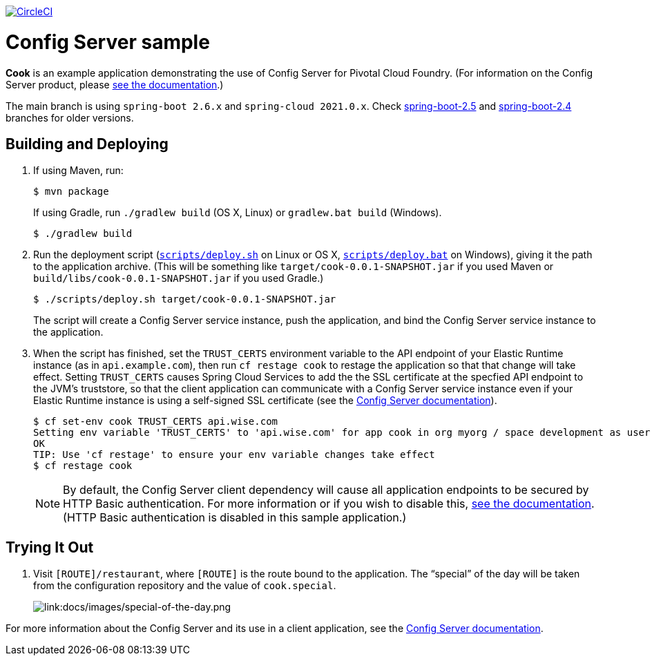 :imagesdir: docs/images

image:https://circleci.com/gh/spring-cloud-services-samples/cook.svg?style=svg["CircleCI", link="https://circleci.com/gh/spring-cloud-services-samples/cook"]

= Config Server sample

*Cook* is an example application demonstrating the use of Config Server for Pivotal Cloud Foundry. (For information on the Config Server product, please https://docs.pivotal.io/spring-cloud-services/config-server/[see the documentation].)

The main branch is using `spring-boot 2.6.x` and `spring-cloud 2021.0.x`. Check https://github.com/spring-cloud-services-samples/cook/tree/spring-boot-2.5/[spring-boot-2.5] and https://github.com/spring-cloud-services-samples/cook/tree/spring-boot-2.4/[spring-boot-2.4] branches for older versions.

== Building and Deploying

. If using Maven, run:
+
....
$ mvn package
....
+
If using Gradle, run `./gradlew build` (OS X, Linux) or `gradlew.bat build` (Windows).
+
....
$ ./gradlew build
....

. Run the deployment script (link:scripts/deploy.sh[`scripts/deploy.sh`] on Linux or OS X, link:scripts/deploy.bat[`scripts/deploy.bat`] on Windows), giving it the path to the application archive. (This will be something like `target/cook-0.0.1-SNAPSHOT.jar` if you used Maven or `build/libs/cook-0.0.1-SNAPSHOT.jar` if you used Gradle.)
+
....
$ ./scripts/deploy.sh target/cook-0.0.1-SNAPSHOT.jar
....
+
The script will create a Config Server service instance, push the application, and bind the Config Server service instance to the application.

. When the script has finished, set the `TRUST_CERTS` environment variable to the API endpoint of your Elastic Runtime instance (as in `api.example.com`), then run `cf restage cook` to restage the application so that that change will take effect. Setting `TRUST_CERTS` causes Spring Cloud Services to add the the SSL certificate at the specfied API endpoint to the JVM's truststore, so that the client application can communicate with a Config Server service instance even if your Elastic Runtime instance is using a self-signed SSL certificate (see the https://docs.pivotal.io/spring-cloud-services/config-server/writing-client-applications.html#self-signed-ssl-certificate[Config Server documentation]).
+
....
$ cf set-env cook TRUST_CERTS api.wise.com
Setting env variable 'TRUST_CERTS' to 'api.wise.com' for app cook in org myorg / space development as user...
OK
TIP: Use 'cf restage' to ensure your env variable changes take effect
$ cf restage cook
....
+
[NOTE]
====
By default, the Config Server client dependency will cause all application endpoints to be secured by HTTP Basic authentication. For more information or if you wish to disable this, https://docs.pivotal.io/spring-cloud-services/config-server/writing-client-applications.html#disable-http-basic-auth[see the documentation]. (HTTP Basic authentication is disabled in this sample application.)
====

== Trying It Out

. Visit `[ROUTE]/restaurant`, where `[ROUTE]` is the route bound to the application. The &#8220;special&#8221; of the day will be taken from the configuration repository and the value of `cook.special`.
+
image::special-of-the-day.png[link:docs/images/special-of-the-day.png]

For more information about the Config Server and its use in a client application, see the https://docs.pivotal.io/spring-cloud-services/config-server/writing-client-applications.html[Config Server documentation].
